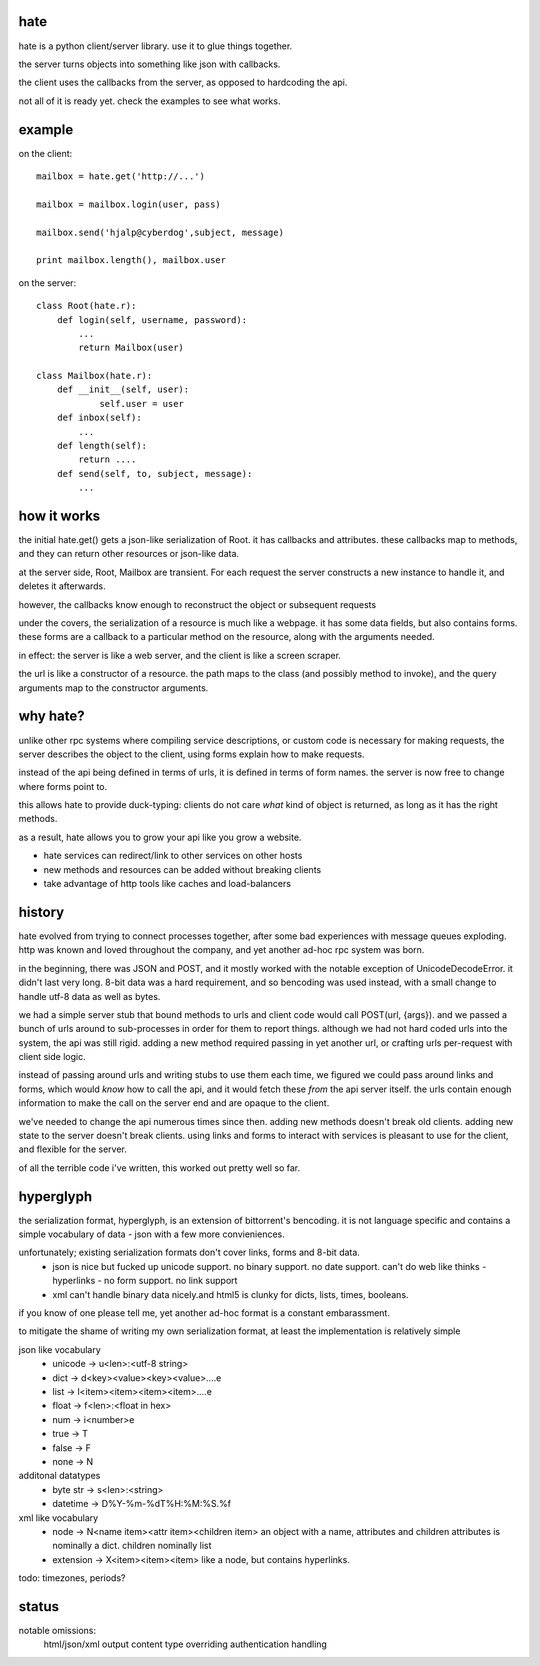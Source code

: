 hate
----

hate is a python client/server library.  use it to glue things together.

the server turns objects into something like json with callbacks. 

the client uses the callbacks from the server, as opposed to hardcoding the api.

not all of it is ready yet. check the examples to see what works.

example
-------
on the client::

    mailbox = hate.get('http://...')
    
    mailbox = mailbox.login(user, pass)

    mailbox.send('hjalp@cyberdog',subject, message)

    print mailbox.length(), mailbox.user


on the server::

    class Root(hate.r):
        def login(self, username, password):
            ...
            return Mailbox(user)
            
    class Mailbox(hate.r):
        def __init__(self, user):
                self.user = user
        def inbox(self):
            ...
        def length(self):
            return ....
        def send(self, to, subject, message):
            ...


how it works
------------

the initial hate.get() gets a json-like serialization of Root. 
it has callbacks and attributes. these callbacks map to methods,
and they can return other resources or json-like data.

at the server side,  Root, Mailbox are transient. For each request the
server constructs a new instance to handle it, and deletes it afterwards. 

however, the callbacks know enough to reconstruct the object 
or subsequent requests 

under the covers, the serialization of a resource is much like a webpage.
it has some data fields, but also contains forms. these forms are a callback to a 
particular method on the resource, along with the arguments needed.

in effect: the server is like a web server, and the client is like a screen scraper.

the url is like a constructor of a resource. the path maps to the class 
(and possibly method to invoke), and the query arguments map to the
constructor arguments. 


why hate?
---------
unlike other rpc systems where compiling service descriptions, or custom code 
is necessary for making requests, the server describes the object to the client,
using forms explain how to make requests.

instead of the api being defined in terms of urls, it is defined in terms 
of form names.  the server is now free to change where forms point to. 

this allows hate to provide duck-typing: clients do not care *what* 
kind of object is returned, as long as it has the right methods.

as a result, hate allows you to grow your api like you grow a website.

- hate services can redirect/link to other services on other hosts
- new methods and resources can be added without breaking clients
- take advantage of http tools like caches and load-balancers


history
-------
hate evolved from trying to connect processes together, after some bad experiences
with message queues exploding. http was known and loved throughout the company, 
and yet another ad-hoc rpc system was born.  

in the beginning, there was JSON and POST, and it mostly worked with the notable exception of UnicodeDecodeError.
it didn't last very long. 8-bit data was a hard requirement, and so bencoding was used instead, with
a small change to handle utf-8 data as well as bytes.

we had a simple server stub that bound methods to urls and client code would call POST(url, {args}).
and we passed a bunch of urls around to sub-processes in order for them to report things. 
although we had not hard coded urls into the system, the api was still rigid. adding a new method
required passing in yet another url, or crafting urls per-request with client side logic. 

instead of passing around urls and writing stubs to use them each time, we figured we could pass around links and forms,
which would *know* how to call the api, and it would fetch these *from* the api server itself.
the urls contain enough information to make the call on the server end and are opaque to the client.

we've needed to change the api numerous times since then. adding new methods doesn't break old clients.
adding new state to the server doesn't break clients. using links and forms to interact with services is pleasant to
use for the client, and flexible for the server.

of all the terrible code i've written, this worked out pretty well so far.

hyperglyph
----------
the serialization format, hyperglyph, is an extension of bittorrent's bencoding. it is not language specific
and contains a simple vocabulary of data - json with a few more convieniences.

unfortunately; existing serialization formats don't cover links, forms and 8-bit data.
    - json is nice but fucked up unicode support. no binary support. no date support.
      can't do web like thinks - hyperlinks - no form support. no link support 
    - xml can't handle binary data nicely.and html5 is clunky for dicts, lists, times, booleans.

if you know of one please tell me, yet another ad-hoc format is a constant embarassment.

to mitigate the shame of writing my own serialization format, at least the implementation is relatively simple

json like vocabulary
    - unicode -> u<len>:<utf-8 string>
    - dict -> d<key><value><key><value>....e
    - list -> l<item><item><item><item>....e
    - float -> f<len>:<float in hex>
    - num -> i<number>e
    - true -> T
    - false -> F
    - none -> N
additonal datatypes
    - byte str -> s<len>:<string>
    - datetime -> D%Y-%m-%dT%H:%M:%S.%f
xml like vocabulary
    - node -> N<name item><attr item><children item>
      an object with a name, attributes and children
      attributes is nominally a dict.  children nominally list
    - extension -> X<item><item><item>
      like a node, but contains hyperlinks.

todo: timezones, periods?


status
------

notable omissions:
    html/json/xml output
    content type overriding
    authentication handling



